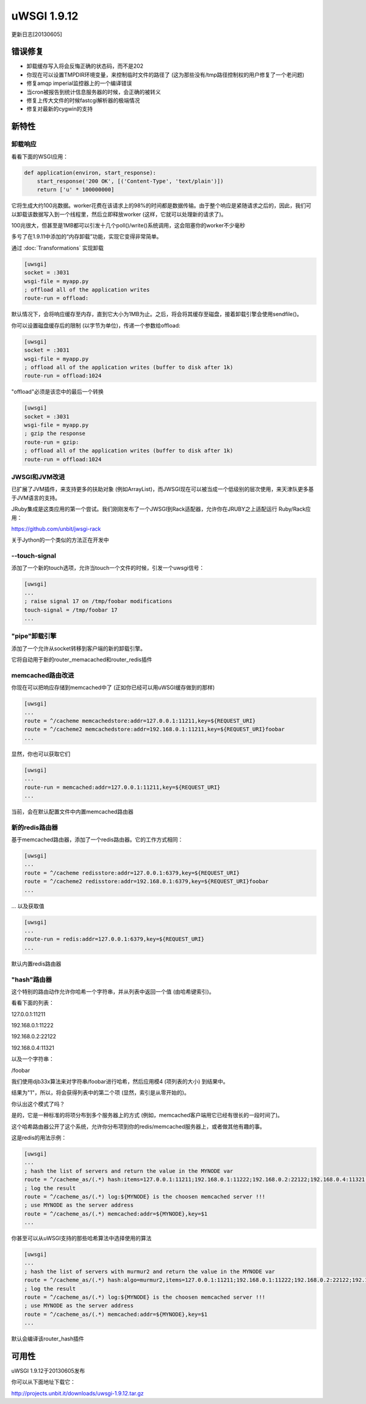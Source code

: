 uWSGI 1.9.12
============

更新日志[20130605]

错误修复
^^^^^^^^

- 卸载缓存写入将会反悔正确的状态码，而不是202
- 你现在可以设置TMPDIR环境变量，来控制临时文件的路径了 (这为那些没有/tmp路径控制权的用户修复了一个老问题)
- 修复amqp imperial监控器上的一个编译错误
- 当cron被报告到统计信息服务器的时候，会正确的被转义
- 修复上传大文件的时候fastcgi解析器的极端情况
- 修复对最新的cygwin的支持

新特性
^^^^^^^^^^^^

卸载响应
********************

看看下面的WSGI应用：

.. code-block:: python

   def application(environ, start_response):
       start_response('200 OK', [('Content-Type', 'text/plain')])
       return ['u' * 100000000]
       
它将生成大约100兆数据。worker花费在该请求上的98%的时间都是数据传输。由于整个响应是紧随请求之后的，因此，我们可以卸载该数据写入到一个线程里，然后立即释放worker (这样，它就可以处理新的请求了)。

100兆很大，但甚至是1MB都可以引发十几个poll()/write()系统调用，这会阻塞你的worker不少毫秒

多亏了在1.9.11中添加的“内存卸载”功能，实现它变得非常简单。

通过 :doc:`Transformations` 实现卸载

.. code-block:: ini

   [uwsgi]
   socket = :3031
   wsgi-file = myapp.py
   ; offload all of the application writes
   route-run = offload:
   
默认情况下，会将响应缓存至内存，直到它大小为1MB为止。之后，将会将其缓存至磁盘，接着卸载引擎会使用sendfile()。

你可以设置磁盘缓存后的限制 (以字节为单位)，传递一个参数给offload:

.. code-block:: ini

   [uwsgi]
   socket = :3031
   wsgi-file = myapp.py
   ; offload all of the application writes (buffer to disk after 1k)
   route-run = offload:1024
   
"offload"必须是该恋中的最后一个转换

.. code-block:: ini

   [uwsgi]
   socket = :3031
   wsgi-file = myapp.py
   ; gzip the response
   route-run = gzip:
   ; offload all of the application writes (buffer to disk after 1k)
   route-run = offload:1024
   
   
JWSGI和JVM改进
**************************

已扩展了JVM插件，来支持更多的扶助对象 (例如ArrayList)，而JWSGI现在可以被当成一个低级别的层次使用，来天津队更多基于JVM语言的支持。

JRuby集成是这类应用的第一个尝试。我们刚刚发布了一个JWSGI到Rack适配器，允许你在JRUBY之上适配运行
Ruby/Rack应用：

https://github.com/unbit/jwsgi-rack


关于Jython的一个类似的方法正在开发中

--touch-signal
**************

添加了一个新的touch选项，允许当touch一个文件的时候，引发一个uwsgi信号：

.. code-block:: ini

   [uwsgi]
   ...
   ; raise signal 17 on /tmp/foobar modifications
   touch-signal = /tmp/foobar 17
   ...

"pipe"卸载引擎
*************************

添加了一个允许从socket转移到客户端的新的卸载引擎。

它将自动用于新的router_memacached和router_redis插件


memcached路由改进
*****************************


你现在可以把响应存储到memcached中了 (正如你已经可以用uWSGI缓存做到的那样)

.. code-block:: ini

   [uwsgi]
   ...
   route = ^/cacheme memcachedstore:addr=127.0.0.1:11211,key=${REQUEST_URI}
   route = ^/cacheme2 memcachedstore:addr=192.168.0.1:11211,key=${REQUEST_URI}foobar
   ...
   
显然，你也可以获取它们

.. code-block:: ini

   [uwsgi]
   ...
   route-run = memcached:addr=127.0.0.1:11211,key=${REQUEST_URI}
   ...
   
当前，会在默认配置文件中内置memcached路由器

新的redis路由器
********************

基于memcached路由器，添加了一个redis路由器。它的工作方式相同：


.. code-block:: ini

   [uwsgi]
   ...
   route = ^/cacheme redisstore:addr=127.0.0.1:6379,key=${REQUEST_URI}
   route = ^/cacheme2 redisstore:addr=192.168.0.1:6379,key=${REQUEST_URI}foobar
   ...
   
... 以及获取值

.. code-block:: ini

   [uwsgi]
   ...
   route-run = redis:addr=127.0.0.1:6379,key=${REQUEST_URI}
   ...

默认内置redis路由器

"hash"路由器
*****************

这个特别的路由动作允许你哈希一个字符串，并从列表中返回一个值 (由哈希键索引)。

看看下面的列表：

127.0.0.1:11211

192.168.0.1:11222

192.168.0.2:22122

192.168.0.4:11321

以及一个字符串：

/foobar

我们使用djb33x算法来对字符串/foobar进行哈希，然后应用模4 (项列表的大小) 到结果中。

结果为"1"，所以，将会获得列表中的第二个项 (显然，索引是从零开始的)。

你认出这个模式了吗？

是的，它是一种标准的将项分布到多个服务器上的方式 (例如，memcached客户端用它已经有很长的一段时间了)。

这个哈希路由器公开了这个系统，允许你分布项到你的redis/memcached服务器上，或者做其他有趣的事。

这是redis的用法示例：

.. code-block:: ini

   [uwsgi]
   ...
   ; hash the list of servers and return the value in the MYNODE var
   route = ^/cacheme_as/(.*) hash:items=127.0.0.1:11211;192.168.0.1:11222;192.168.0.2:22122;192.168.0.4:11321,key=$1,var=MYNODE
   ; log the result
   route = ^/cacheme_as/(.*) log:${MYNODE} is the choosen memcached server !!!
   ; use MYNODE as the server address
   route = ^/cacheme_as/(.*) memcached:addr=${MYNODE},key=$1
   ...
   
你甚至可以从uWSGI支持的那些哈希算法中选择使用的算法

.. code-block:: ini

   [uwsgi]
   ...
   ; hash the list of servers with murmur2 and return the value in the MYNODE var
   route = ^/cacheme_as/(.*) hash:algo=murmur2,items=127.0.0.1:11211;192.168.0.1:11222;192.168.0.2:22122;192.168.0.4:11321,key=$1,var=MYNODE
   ; log the result
   route = ^/cacheme_as/(.*) log:${MYNODE} is the choosen memcached server !!!
   ; use MYNODE as the server address
   route = ^/cacheme_as/(.*) memcached:addr=${MYNODE},key=$1
   ...

默认会编译该router_hash插件

可用性
^^^^^^^^^^^^

uWSGI 1.9.12于20130605发布

你可以从下面地址下载它：

http://projects.unbit.it/downloads/uwsgi-1.9.12.tar.gz
